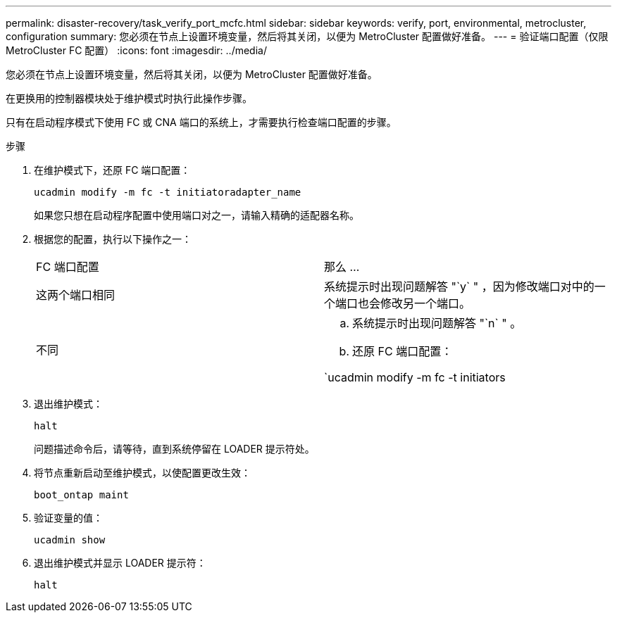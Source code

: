 ---
permalink: disaster-recovery/task_verify_port_mcfc.html 
sidebar: sidebar 
keywords: verify, port, environmental, metrocluster, configuration 
summary: 您必须在节点上设置环境变量，然后将其关闭，以便为 MetroCluster 配置做好准备。 
---
= 验证端口配置（仅限 MetroCluster FC 配置）
:icons: font
:imagesdir: ../media/


[role="lead"]
您必须在节点上设置环境变量，然后将其关闭，以便为 MetroCluster 配置做好准备。

在更换用的控制器模块处于维护模式时执行此操作步骤。

只有在启动程序模式下使用 FC 或 CNA 端口的系统上，才需要执行检查端口配置的步骤。

.步骤
. 在维护模式下，还原 FC 端口配置：
+
`ucadmin modify -m fc -t initiatoradapter_name`

+
如果您只想在启动程序配置中使用端口对之一，请输入精确的适配器名称。

. 根据您的配置，执行以下操作之一：
+
|===


| FC 端口配置 | 那么 ... 


 a| 
这两个端口相同
 a| 
系统提示时出现问题解答 "`y` " ，因为修改端口对中的一个端口也会修改另一个端口。



 a| 
不同
 a| 
.. 系统提示时出现问题解答 "`n` " 。
.. 还原 FC 端口配置：


`ucadmin modify -m fc -t initiators|targetadapter_name`

|===
. 退出维护模式：
+
`halt`

+
问题描述命令后，请等待，直到系统停留在 LOADER 提示符处。

. 将节点重新启动至维护模式，以使配置更改生效：
+
`boot_ontap maint`

. 验证变量的值：
+
`ucadmin show`

. 退出维护模式并显示 LOADER 提示符：
+
`halt`


